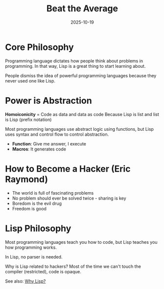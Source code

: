 #+TITLE: Beat the Average
#+ROAM_KEY: beat-the-average
#+ROAM_TAGS: programming lisp hacker macros
#+DATE: 2025-10-19
#+ID: 20251019-beat-the-average

* Core Philosophy

Programming language dictates how people think about problems in programming. In that way, Lisp is a great thing to start learning about.

People dismiss the idea of powerful programming languages because they never used one like Lisp.

* Power is Abstraction

**Homoiconicity** = Code as data and data as code
Because Lisp is list and list is Lisp (prefix notation)

Most programming languages use abstract logic using functions, but Lisp uses syntax and control flow to control abstraction.

- **Function**: Give me answer, I execute
- **Macros**: It generates code

* How to Become a Hacker (Eric Raymond)

- The world is full of fascinating problems
- No problem should ever be solved twice - sharing is key
- Boredom is the evil drug
- Freedom is good

* Lisp Philosophy

Most programming languages teach you how to code, but Lisp teaches you how programming works.

In Lisp, no parser is needed.

Why is Lisp related to hackers? Most of the time we can't touch the compiler (restricted), code is opaque.

See also: [[../blogs/why-lisp.org][Why Lisp?]]


